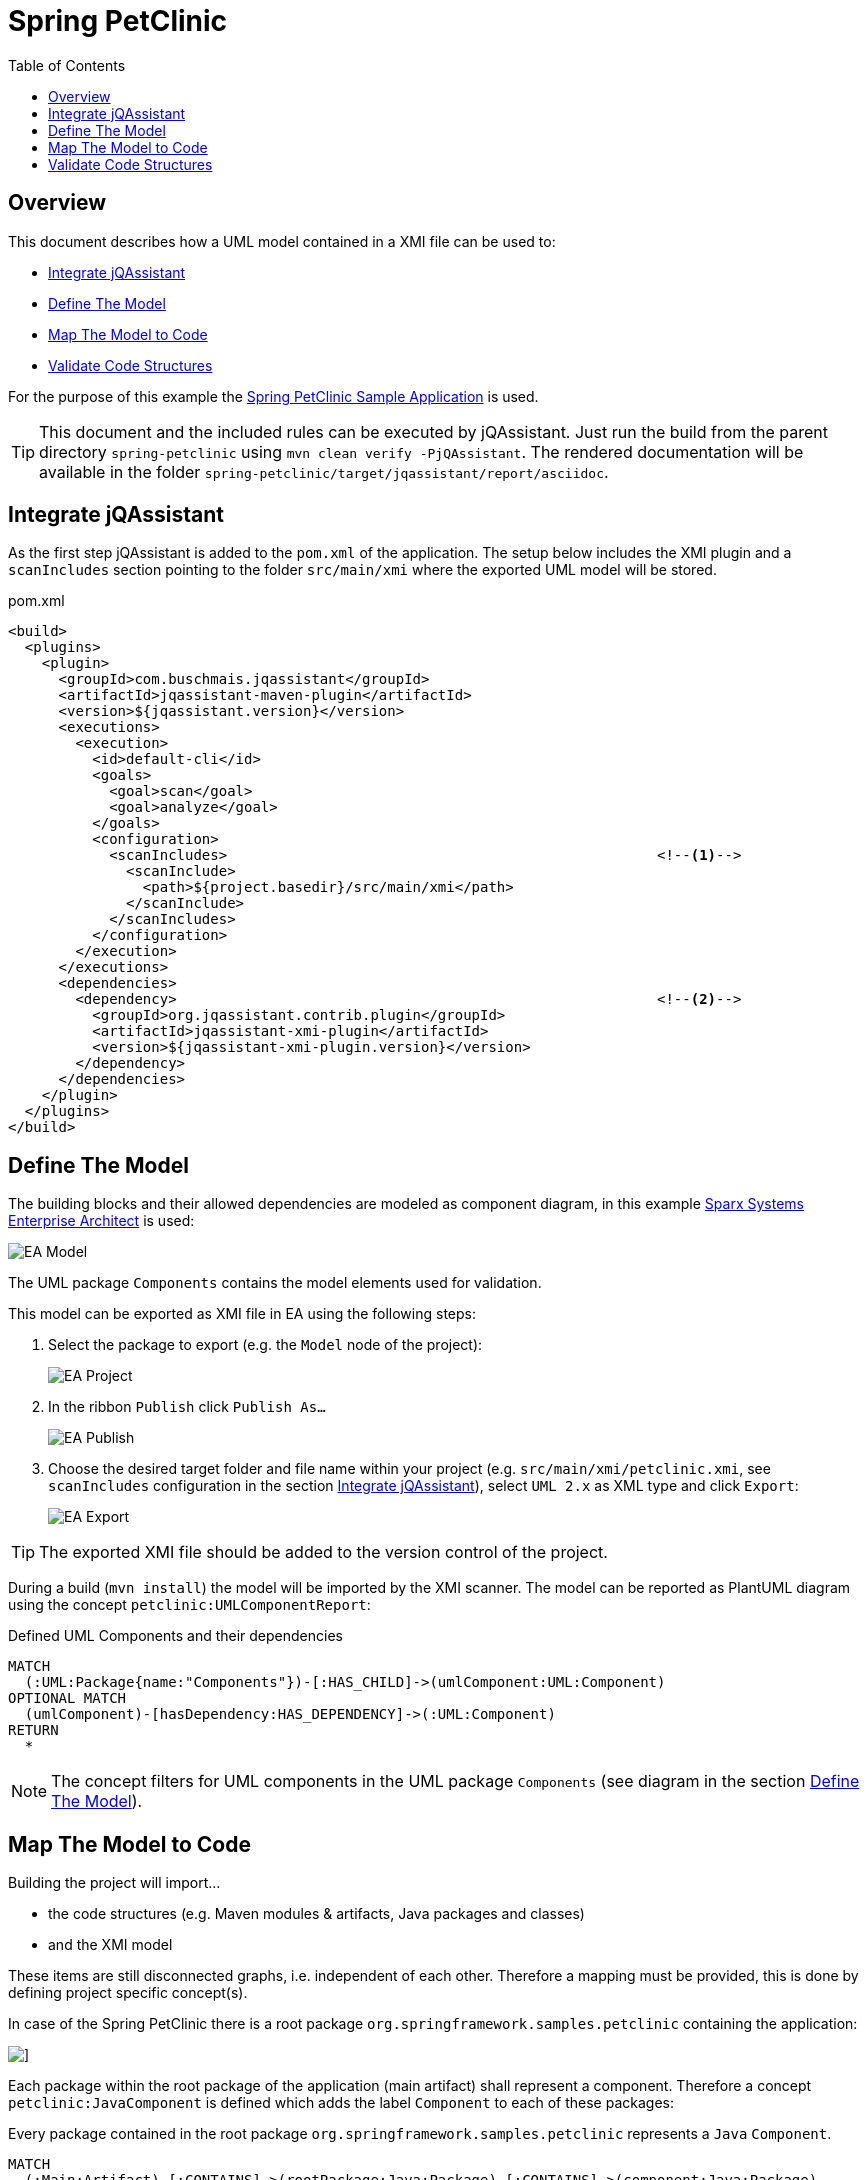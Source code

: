 :toc: left
:imagesdir: img/
= Spring PetClinic

[[default]]
[role=group,includesConstraints="petclinic:*",includesConcepts="petclinic:*Report"]
== Overview

This document describes how a UML model contained in a XMI file can be used to:

* <<IntegrateJQAssistant>>
* <<DefineTheModel>>
* <<MapTheModelToCode>>
* <<ValidateTheCode>>

For the purpose of this example the https://github.com/spring-projects/spring-petclinic[Spring PetClinic Sample Application^] is used.

TIP: This document and the included rules can be executed by jQAssistant. Just run the build from the parent directory `spring-petclinic` using `mvn clean verify -PjQAssistant`. The rendered documentation will be available in the folder `spring-petclinic/target/jqassistant/report/asciidoc`.

[[IntegrateJQAssistant]]
== Integrate jQAssistant

As the first step jQAssistant is added to the `pom.xml` of the application.
The setup below includes the XMI plugin and a `scanIncludes` section pointing to the folder `src/main/xmi` where the exported UML model will be stored.

.pom.xml
[source,xml]
----
<build>
  <plugins>
    <plugin>
      <groupId>com.buschmais.jqassistant</groupId>
      <artifactId>jqassistant-maven-plugin</artifactId>
      <version>${jqassistant.version}</version>
      <executions>
        <execution>
          <id>default-cli</id>
          <goals>
            <goal>scan</goal>
            <goal>analyze</goal>
          </goals>
          <configuration>
            <scanIncludes>                                                   <!--1-->
              <scanInclude>
                <path>${project.basedir}/src/main/xmi</path>
              </scanInclude>
            </scanIncludes>
          </configuration>
        </execution>
      </executions>
      <dependencies>
        <dependency>                                                         <!--2-->
          <groupId>org.jqassistant.contrib.plugin</groupId>
          <artifactId>jqassistant-xmi-plugin</artifactId>
          <version>${jqassistant-xmi-plugin.version}</version>
        </dependency>
      </dependencies>
    </plugin>
  </plugins>
</build>
----

[[DefineTheModel]]
== Define The Model

The building blocks and their allowed dependencies are modeled as component diagram, in this example https://sparxsystems.com/products/ea/[Sparx Systems Enterprise Architect^] is used:

image::EA_Model.png[]

The UML package `Components` contains the model elements used for validation.

This model can be exported as XMI file in EA using the following steps:

. Select the package to export (e.g. the `Model` node of the project):
+
image::EA_Project.png[]

. In the ribbon `Publish` click `Publish As...`
+
image::EA_Publish.png[]

. Choose the desired target folder and file name within your project (e.g. `src/main/xmi/petclinic.xmi`, see `scanIncludes` configuration in the section <<IntegrateJQAssistant>>), select `UML 2.x` as XML type and click `Export`:
+
image::EA_Export.png[]

TIP: The exported XMI file should be added to the version control of the project.

During a build (`mvn install`) the model will be imported by the XMI scanner.
The model can be reported as PlantUML diagram using the concept `petclinic:UMLComponentReport`:

[[petclinic:UMLComponentReport]]
[source,cypher,role=concept,requiresConcepts="xmi:UMLPackage,xmi:UMLComponent,xmi:UMLDependency",reportType="plantuml-component-diagram"]
.Defined UML Components and their dependencies
----
MATCH
  (:UML:Package{name:"Components"})-[:HAS_CHILD]->(umlComponent:UML:Component)
OPTIONAL MATCH
  (umlComponent)-[hasDependency:HAS_DEPENDENCY]->(:UML:Component)
RETURN
  *
----

NOTE: The concept filters for UML components in the UML package `Components` (see diagram in the section <<DefineTheModel>>).

[[MapTheModelToCode]]
== Map The Model to Code

Building the project will import...

* the code structures (e.g. Maven modules & artifacts, Java packages and classes)
* and the XMI model

These items are still disconnected graphs, i.e. independent of each other.
Therefore a mapping must be provided, this is done by defining project specific concept(s).

In case of the Spring PetClinic there is a root package `org.springframework.samples.petclinic` containing the application:

image::IDE_Project.png[]]

Each package within the root package of the application (main artifact) shall represent a component.
Therefore a concept `petclinic:JavaComponent` is defined which adds the label `Component` to each of these packages:

[[petclinic:JavaComponent]]
[source,cypher,role=concept]
.Every package contained in the root package `org.springframework.samples.petclinic` represents a `Java` `Component`.
----
MATCH
  (:Main:Artifact)-[:CONTAINS]->(rootPackage:Java:Package)-[:CONTAINS]->(component:Java:Package)
WHERE
  rootPackage.fqn="org.springframework.samples.petclinic"
SET
  component:Component
RETURN
  component as Component
----

Based on it another concept `petclinic:JavaComponentDependency` propagates dependencies between Java types to the component level:

[[petclinic:JavaComponentDependency]]
[source,cypher,role=concept,requiresConcepts="petclinic:JavaComponent"]
.A Java component depends on another Java component (`DEPENDS_ON_COMPONENT`) if there exists a dependency between Java types contained in these components (including Java types in sub-packages of the components).
----
MATCH
  (component1:Java:Package:Component)-[:CONTAINS*]->(type1:Java:Type),
  (component2:Java:Package:Component)-[:CONTAINS*]->(type2:Java:Type),
  (type1)-[dependsOn:DEPENDS_ON]->(type2)
WHERE
  component1 <> component2
WITH
  component1, component2, count(dependsOn) as weight
MERGE
  (component1)-[dependsOnComponent:DEPENDS_ON_COMPONENT]->(component2)
SET
  dependsOnComponent.weight=weight
RETURN
  component1 as Dependent, component2 as Dependency, weight as Weight
ORDER BY
  weight desc
----

NOTE: This concept requires the before defined concept `<<petclinic:JavaComponent,petclinic:JavaComponent>>`.

The concept `petclinic:JavaComponentDefinedByUMLComponent` maps the Java packages and the UML packages from the XMI model by matching their names (case-insensitive):

[[petclinic:JavaComponentDefinedByUMLComponent]]
[source,cypher,role=concept,requiresConcepts="petclinic:JavaComponent,xmi:UMLPackage,xmi:UMLComponent"]
.A Java "Component" package is defined by (`DEFINED_BY`) by a UML `Component` having the same name which is contained in the UML model package `Components`.
----
MATCH
  (component:Java:Package:Component),
  (:UML:Package{name:"Components"})-[:HAS_CHILD]->(umlComponent:UML:Component)
WHERE
  lower(component.name) = lower(umlComponent.name)
MERGE
  (component)-[:DEFINED_BY]->(umlComponent)
RETURN
  component as Component, umlComponent.name as UMLComponent
----

NOTE: This concept requires `<<petclinic:JavaComponent,petclinic:JavaComponent>>` as well as the concepts `xmi:UMLPackage` and `xmi:UMLPackage` provided by the XMI plugin.

This allows to use patterns expressing that a Java component is defined by an UML component:

`(component:Java:Component)-[:DEFINED_BY]->(umlComponent:UML:Component)`

Applying the concepts above creates the following graph where the upper part represents the UML model and the lower part the Java code structures.

image::Neo4j_Concepts.svg[]

[[ValidateTheCode]]
== Validate Code Structures

Based on these concepts several constraints can be defined to verify if the Java code adheres to the UML model:

. First a basic validation: Are there any Java components in the code which are not defined by a UML Component?
+
[[petclinic:UndefinedJavaComponent]]
[source,cypher,role=constraint,requiresConcepts="petclinic:JavaComponent,petclinic:JavaComponentDefinedByUMLComponent"]
.Every Java component must be defined by an UML component.
----
MATCH
  (component:Java:Package:Component)
WHERE NOT
  (component)-[:DEFINED_BY]->(:UML:Component)
RETURN
  component as UndefinedComponent
----
+
NOTE: This constraint requires the concepts <<petclinic:JavaComponent,petclinic:JavaComponent>> and `<<petclinic:JavaComponentDefinedByUMLComponent,petclinic:JavaComponentDefinedByUMLComponent>>`.

. Vice versa: Are there any UML components which are not used in the code by any Java component (e.g. left-overs from a refactoring)?
+
[[petclinic:UnusedUMLComponent]]
[source,cypher,role=constraint,requiresConcepts="petclinic:JavaComponent,petclinic:JavaComponentDefinedByUMLComponent"]
.Every UML component must be mapped to a Java Component, i.e. unused UML components must be removed from the UML model.
----
MATCH
  (component:UML:Component)
WHERE NOT
  ()-[:DEFINED_BY]->(component)
RETURN
  component as UnusedComponent
----
+
NOTE: This constraint requires the concepts <<petclinic:JavaComponent,petclinic:JavaComponent>> and `<<petclinic:JavaComponentDefinedByUMLComponent,petclinic:JavaComponentDefinedByUMLComponent>>`.


. Are there any dependencies between Java components which are not defined by the UML model?
+
[[petclinic:UndefinedJavaComponentDependency]]
[source,cypher,role=constraint,requiresConcepts="petclinic:JavaComponentDependency,petclinic:JavaComponentDefinedByUMLComponent,xmi:UMLDependency"]
.Every dependency between Java components must be defined by a dependency in the UML model.
----
MATCH
  (component1:Package:Component)-[:DEFINED_BY]->(umlComponent1:UML:Component),
  (component2:Package:Component)-[:DEFINED_BY]->(umlComponent2:UML:Component),
  (component1)-[:DEPENDS_ON_COMPONENT]->(component2)
WHERE NOT
  (umlComponent1)-[:HAS_DEPENDENCY]->(umlComponent2)
RETURN
  component1 as Dependent, component2 as UndefinedDependency
----
+
NOTE: This constraint requires the concepts <<petclinic:JavaComponent,petclinic:JavaComponent>>, `<<petclinic:JavaComponentDefinedByUMLComponent,petclinic:JavaComponentDefinedByUMLComponent>>` and `xmi:UMLDependency`.

. Vice versa again: Are there any component dependencies defined by the UML model which are not used in the Java code?
+
[[petclinic:UnusedUMLComponentDependency]]
[source,cypher,role=constraint,requiresConcepts="petclinic:JavaComponentDependency",petclinic:JavaComponentDefinedByUMLComponent,xmi:UMLDependency"]
.Every dependency between UML components must be mapped to a dependency between Java Components, i.e. unused UML dependencies must be removed from the UML model.
----
MATCH
  (component1:Package:Component)-[:DEFINED_BY]->(umlComponent1:UML:Component),
  (component2:Package:Component)-[:DEFINED_BY]->(umlComponent2:UML:Component),
  (umlComponent1)-[:HAS_DEPENDENCY]->(umlComponent2)
WHERE NOT
  (component1)-[:DEPENDS_ON_COMPONENT]->(component2)
RETURN
  umlComponent1 as Dependent, umlComponent2 as UnusedDependency
----
+
NOTE: This constraint requires the concepts <<petclinic:JavaComponent,petclinic:JavaComponent>>, `<<petclinic:JavaComponentDefinedByUMLComponent,petclinic:JavaComponentDefinedByUMLComponent>>` and `xmi:UMLDependency`.


Done!


